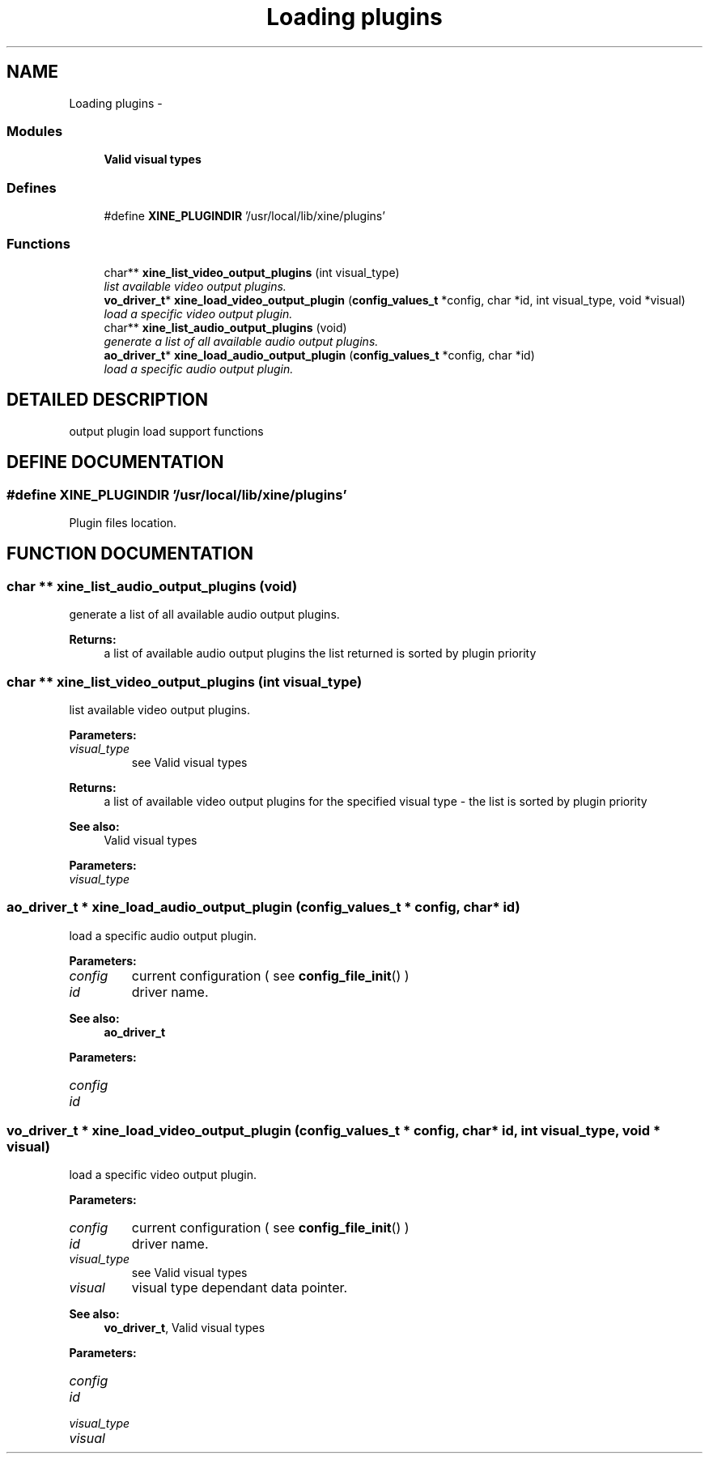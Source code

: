 .TH "Loading plugins" 3 "5 Oct 2001" "XINE, A Free Video Player Project - API reference" \" -*- nroff -*-
.ad l
.nh
.SH NAME
Loading plugins \- 
.SS "Modules"

.in +1c
.ti -1c
.RI "\fBValid visual types\fP"
.br
.in -1c
.SS "Defines"

.in +1c
.ti -1c
.RI "#define \fBXINE_PLUGINDIR\fP   '/usr/local/lib/xine/plugins'"
.br
.in -1c
.SS "Functions"

.in +1c
.ti -1c
.RI "char** \fBxine_list_video_output_plugins\fP (int visual_type)"
.br
.RI "\fIlist available video output plugins.\fP"
.ti -1c
.RI "\fBvo_driver_t\fP* \fBxine_load_video_output_plugin\fP (\fBconfig_values_t\fP *config, char *id, int visual_type, void *visual)"
.br
.RI "\fIload a specific video output plugin.\fP"
.ti -1c
.RI "char** \fBxine_list_audio_output_plugins\fP (void)"
.br
.RI "\fIgenerate a list of all available audio output plugins.\fP"
.ti -1c
.RI "\fBao_driver_t\fP* \fBxine_load_audio_output_plugin\fP (\fBconfig_values_t\fP *config, char *id)"
.br
.RI "\fIload a specific audio output plugin.\fP"
.in -1c
.SH "DETAILED DESCRIPTION"
.PP 
output plugin load support functions 
.SH "DEFINE DOCUMENTATION"
.PP 
.SS "#define XINE_PLUGINDIR   '/usr/local/lib/xine/plugins'"
.PP
Plugin files location. 
.SH "FUNCTION DOCUMENTATION"
.PP 
.SS "char ** xine_list_audio_output_plugins (void)"
.PP
generate a list of all available audio output plugins.
.PP
\fBReturns: \fP
.in +1c
a list of available audio output plugins the list returned is sorted by plugin priority 
.SS "char ** xine_list_video_output_plugins (int visual_type)"
.PP
list available video output plugins.
.PP
\fBParameters: \fP
.in +1c
.TP
\fB\fIvisual_type\fP\fP
see Valid visual types 
.PP
\fBReturns: \fP
.in +1c
a list of available video output plugins for the specified visual type - the list is sorted by plugin priority 
.PP
\fBSee also: \fP
.in +1c
Valid visual types 
.PP
\fBParameters: \fP
.in +1c
.TP
\fB\fIvisual_type\fP\fP
 
.SS "\fBao_driver_t\fP * xine_load_audio_output_plugin (\fBconfig_values_t\fP * config, char * id)"
.PP
load a specific audio output plugin.
.PP
\fBParameters: \fP
.in +1c
.TP
\fB\fIconfig\fP\fP
current configuration ( see \fBconfig_file_init\fP() ) 
.TP
\fB\fIid\fP\fP
driver name. 
.PP
\fBSee also: \fP
.in +1c
\fBao_driver_t\fP 
.PP
\fBParameters: \fP
.in +1c
.TP
\fB\fIconfig\fP\fP
 
.TP
\fB\fIid\fP\fP
 
.SS "\fBvo_driver_t\fP * xine_load_video_output_plugin (\fBconfig_values_t\fP * config, char * id, int visual_type, void * visual)"
.PP
load a specific video output plugin.
.PP
\fBParameters: \fP
.in +1c
.TP
\fB\fIconfig\fP\fP
current configuration ( see \fBconfig_file_init\fP() ) 
.TP
\fB\fIid\fP\fP
driver name. 
.TP
\fB\fIvisual_type\fP\fP
see Valid visual types 
.TP
\fB\fIvisual\fP\fP
visual type dependant data pointer. 
.PP
\fBSee also: \fP
.in +1c
\fBvo_driver_t\fP, Valid visual types 
.PP
\fBParameters: \fP
.in +1c
.TP
\fB\fIconfig\fP\fP
 
.TP
\fB\fIid\fP\fP
 
.TP
\fB\fIvisual_type\fP\fP
 
.TP
\fB\fIvisual\fP\fP
 